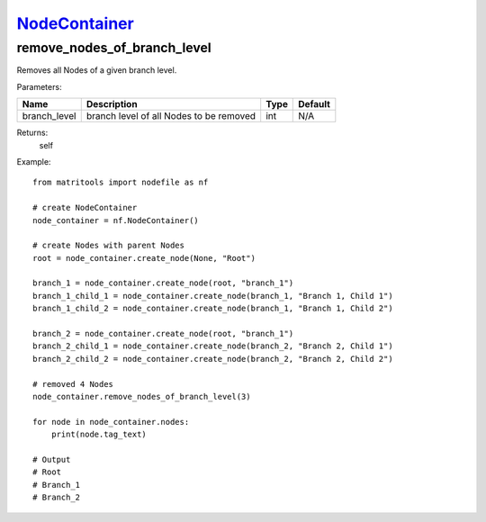 `NodeContainer <nodecontainer.html>`_
=====================================
remove_nodes_of_branch_level
----------------------------
Removes all Nodes of a given branch level.

Parameters:

+--------------+------------------------------------------+------+---------+
| Name         | Description                              | Type | Default |
+==============+==========================================+======+=========+
| branch_level | branch level of all Nodes to be removed  | int  | N/A     |
+--------------+------------------------------------------+------+---------+

Returns:
    self

Example::

    from matritools import nodefile as nf

    # create NodeContainer
    node_container = nf.NodeContainer()

    # create Nodes with parent Nodes
    root = node_container.create_node(None, "Root")

    branch_1 = node_container.create_node(root, "branch_1")
    branch_1_child_1 = node_container.create_node(branch_1, "Branch 1, Child 1")
    branch_1_child_2 = node_container.create_node(branch_1, "Branch 1, Child 2")

    branch_2 = node_container.create_node(root, "branch_1")
    branch_2_child_1 = node_container.create_node(branch_2, "Branch 2, Child 1")
    branch_2_child_2 = node_container.create_node(branch_2, "Branch 2, Child 2")

    # removed 4 Nodes
    node_container.remove_nodes_of_branch_level(3)

    for node in node_container.nodes:
        print(node.tag_text)

    # Output
    # Root
    # Branch_1
    # Branch_2

